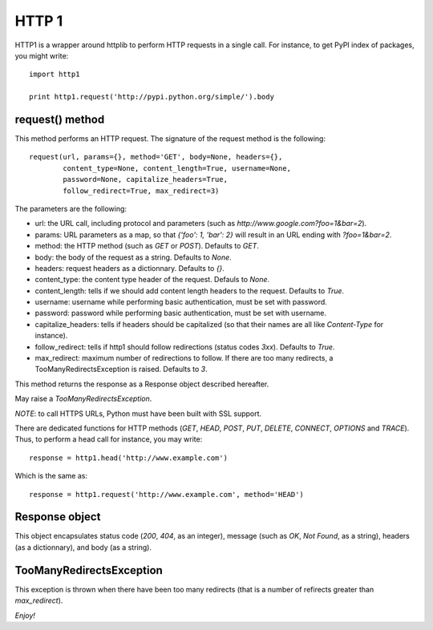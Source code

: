 HTTP 1
======

HTTP1 is a wrapper around httplib to perform HTTP requests in a single
call. For instance, to get PyPI index of packages, you might write:

::

    import http1

    print http1.request('http://pypi.python.org/simple/').body

request() method
----------------

This method performs an HTTP request. The signature of the request
method is the following:

::

    request(url, params={}, method='GET', body=None, headers={},
            content_type=None, content_length=True, username=None,
            password=None, capitalize_headers=True,
            follow_redirect=True, max_redirect=3)

The parameters are the following:

-  url: the URL call, including protocol and parameters (such as
   *http://www.google.com?foo=1&bar=2*).
-  params: URL parameters as a map, so that *{'foo': 1, 'bar': 2}* will
   result in an URL ending with *?foo=1&bar=2*.
-  method: the HTTP method (such as *GET* or *POST*). Defaults to *GET*.
-  body: the body of the request as a string. Defaults to *None*.
-  headers: request headers as a dictionnary. Defaults to *{}*.
-  content\_type: the content type header of the request. Defauls to
   *None*.
-  content\_length: tells if we should add content length headers to the
   request. Defaults to *True*.
-  username: username while performing basic authentication, must be set
   with password.
-  password: password while performing basic authentication, must be set
   with username.
-  capitalize\_headers: tells if headers should be capitalized (so that
   their names are all like *Content-Type* for instance).
-  follow\_redirect: tells if http1 should follow redirections (status
   codes *3xx*). Defaults to *True*.
-  max\_redirect: maximum number of redirections to follow. If there are
   too many redirects, a TooManyRedirectsException is raised. Defaults
   to *3*.

This method returns the response as a Response object described
hereafter.

May raise a *TooManyRedirectsException*.

*NOTE*: to call HTTPS URLs, Python must have been built with SSL
support.

There are dedicated functions for HTTP methods (*GET*, *HEAD*, *POST*,
*PUT*, *DELETE*, *CONNECT*, *OPTIONS* and *TRACE*). Thus, to perform a
head call for instance, you may write:

::

    response = http1.head('http://www.example.com')

Which is the same as:

::

    response = http1.request('http://www.example.com', method='HEAD')

Response object
---------------

This object encapsulates status code (*200*, *404*, as an integer),
message (such as *OK*, *Not Found*, as a string), headers (as a
dictionnary), and body (as a string).

TooManyRedirectsException
-------------------------

This exception is thrown when there have been too many redirects (that
is a number of refirects greater than *max\_redirect*).

*Enjoy!*
